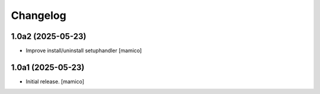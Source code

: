 Changelog
=========


1.0a2 (2025-05-23)
------------------

- Improve install/uninstall setuphandler
  [mamico]

1.0a1 (2025-05-23)
------------------

- Initial release.
  [mamico]
